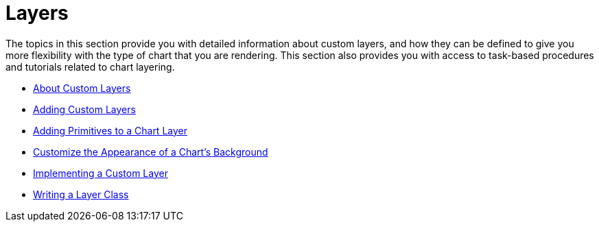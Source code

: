 ﻿////

|metadata|
{
    "name": "chart-layers",
    "controlName": ["{WawChartName}"],
    "tags": [],
    "guid": "{B2A15EA5-DE9D-4A9A-9547-EB67438C5E6F}",  
    "buildFlags": [],
    "createdOn": "0001-01-01T00:00:00Z"
}
|metadata|
////

= Layers

The topics in this section provide you with detailed information about custom layers, and how they can be defined to give you more flexibility with the type of chart that you are rendering. This section also provides you with access to task-based procedures and tutorials related to chart layering.

* link:chart-about-custom-layers.html[About Custom Layers]
* link:chart-adding-custom-layers.html[Adding Custom Layers]
* link:chart-adding-primitives-to-a-chart-layer.html[Adding Primitives to a Chart Layer]
* link:chart-customize-the-appearance-of-a-charts-background.html[Customize the Appearance of a Chart's Background]
* link:chart-implementing-a-custom-layer.html[Implementing a Custom Layer]

ifdef::aspnet-old,asp-net[]
* link:chart-chartdrawitem-event.html[Implement the Chart DrawItem Event]

endif::aspnet-old,asp-net[]

* link:chart-writing-a-layer-class.html[Writing a Layer Class]